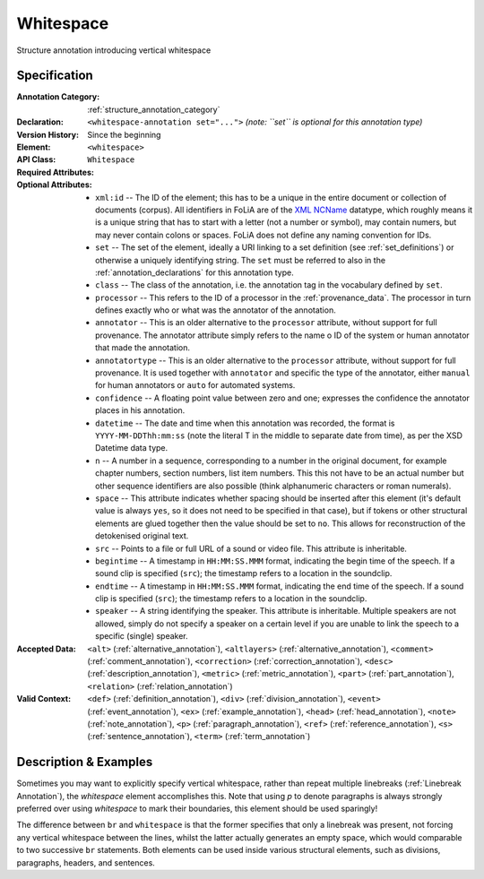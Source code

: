 .. DO NOT REMOVE ANY foliaspec COMMENTS NOR EDIT THE TEXT BLOCK IMMEDIATELY FOLLOWING SUCH COMMENTS! THEY WILL BE AUTOMATICALLY UPDATED BY THE foliaspec TOOL!

.. _whitespace_annotation:

Whitespace
==================================================================

.. foliaspec:annotationtype_description(whitespace)
Structure annotation introducing vertical whitespace

Specification
---------------

.. foliaspec:specification(whitespace)
:Annotation Category: :ref:`structure_annotation_category`
:Declaration: ``<whitespace-annotation set="...">`` *(note: ``set`` is optional for this annotation type)*
:Version History: Since the beginning
:**Element**: ``<whitespace>``
:API Class: ``Whitespace``
:Required Attributes: 
:Optional Attributes: * ``xml:id`` -- The ID of the element; this has to be a unique in the entire document or collection of documents (corpus). All identifiers in FoLiA are of the `XML NCName <https://www.w3.org/TR/1999/WD-xmlschema-2-19990924/#NCName>`_ datatype, which roughly means it is a unique string that has to start with a letter (not a number or symbol), may contain numers, but may never contain colons or spaces. FoLiA does not define any naming convention for IDs.
                      * ``set`` -- The set of the element, ideally a URI linking to a set definition (see :ref:`set_definitions`) or otherwise a uniquely identifying string. The ``set`` must be referred to also in the :ref:`annotation_declarations` for this annotation type.
                      * ``class`` -- The class of the annotation, i.e. the annotation tag in the vocabulary defined by ``set``.
                      * ``processor`` -- This refers to the ID of a processor in the :ref:`provenance_data`. The processor in turn defines exactly who or what was the annotator of the annotation.
                      * ``annotator`` -- This is an older alternative to the ``processor`` attribute, without support for full provenance. The annotator attribute simply refers to the name o ID of the system or human annotator that made the annotation.
                      * ``annotatortype`` -- This is an older alternative to the ``processor`` attribute, without support for full provenance. It is used together with ``annotator`` and specific the type of the annotator, either ``manual`` for human annotators or ``auto`` for automated systems.
                      * ``confidence`` -- A floating point value between zero and one; expresses the confidence the annotator places in his annotation.
                      * ``datetime`` -- The date and time when this annotation was recorded, the format is ``YYYY-MM-DDThh:mm:ss`` (note the literal T in the middle to separate date from time), as per the XSD Datetime data type.
                      * ``n`` -- A number in a sequence, corresponding to a number in the original document, for example chapter numbers, section numbers, list item numbers. This this not have to be an actual number but other sequence identifiers are also possible (think alphanumeric characters or roman numerals).
                      * ``space`` -- This attribute indicates whether spacing should be inserted after this element (it's default value is always ``yes``, so it does not need to be specified in that case), but if tokens or other structural elements are glued together then the value should be set to ``no``. This allows for reconstruction of the detokenised original text. 
                      * ``src`` -- Points to a file or full URL of a sound or video file. This attribute is inheritable.
                      * ``begintime`` -- A timestamp in ``HH:MM:SS.MMM`` format, indicating the begin time of the speech. If a sound clip is specified (``src``); the timestamp refers to a location in the soundclip.
                      * ``endtime`` -- A timestamp in ``HH:MM:SS.MMM`` format, indicating the end time of the speech. If a sound clip is specified (``src``); the timestamp refers to a location in the soundclip.
                      * ``speaker`` -- A string identifying the speaker. This attribute is inheritable. Multiple speakers are not allowed, simply do not specify a speaker on a certain level if you are unable to link the speech to a specific (single) speaker.
:Accepted Data: ``<alt>`` (:ref:`alternative_annotation`), ``<altlayers>`` (:ref:`alternative_annotation`), ``<comment>`` (:ref:`comment_annotation`), ``<correction>`` (:ref:`correction_annotation`), ``<desc>`` (:ref:`description_annotation`), ``<metric>`` (:ref:`metric_annotation`), ``<part>`` (:ref:`part_annotation`), ``<relation>`` (:ref:`relation_annotation`)
:Valid Context: ``<def>`` (:ref:`definition_annotation`), ``<div>`` (:ref:`division_annotation`), ``<event>`` (:ref:`event_annotation`), ``<ex>`` (:ref:`example_annotation`), ``<head>`` (:ref:`head_annotation`), ``<note>`` (:ref:`note_annotation`), ``<p>`` (:ref:`paragraph_annotation`), ``<ref>`` (:ref:`reference_annotation`), ``<s>`` (:ref:`sentence_annotation`), ``<term>`` (:ref:`term_annotation`)

Description & Examples
-------------------------

Sometimes you may want to explicitly specify vertical whitespace, rather than repeat multiple linebreaks
(:ref:`Linebreak Annotation`), the `whitespace` element accomplishes this. Note that using `p` to denote paragraphs is always strongly preferred
over using `whitespace` to mark their boundaries, this element should be used sparingly!

The difference between ``br`` and ``whitespace`` is that the former specifies that only a linebreak was present, not
forcing any vertical whitespace between the lines, whilst the latter actually generates an empty space, which would
comparable to two successive ``br`` statements. Both elements can be used inside various structural elements, such as
divisions, paragraphs, headers, and sentences.

